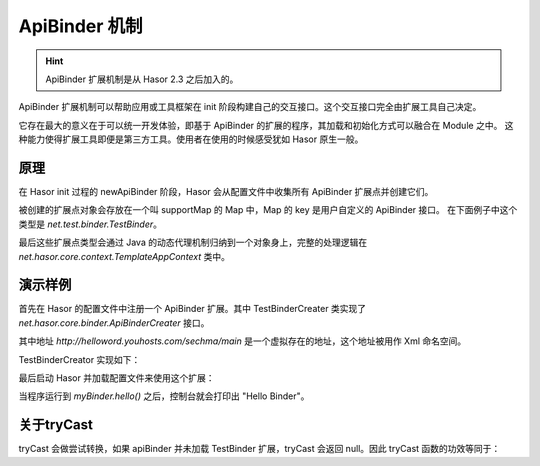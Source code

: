 --------------------
ApiBinder 机制
--------------------
.. HINT::
    ApiBinder 扩展机制是从 Hasor 2.3 之后加入的。

ApiBinder 扩展机制可以帮助应用或工具框架在 init 阶段构建自己的交互接口。这个交互接口完全由扩展工具自己决定。

它存在最大的意义在于可以统一开发体验，即基于 ApiBinder 的扩展的程序，其加载和初始化方式可以融合在 Module 之中。
这种能力使得扩展工具即便是第三方工具。使用者在使用的时候感受犹如 Hasor 原生一般。

原理
------------------------------------
在 Hasor init 过程的 newApiBinder 阶段，Hasor 会从配置文件中收集所有 ApiBinder 扩展点并创建它们。

.. image:: ../../_static/CC2_E1VA_864B_GCI5.png

被创建的扩展点对象会存放在一个叫 supportMap 的 Map 中，Map 的 key 是用户自定义的 ApiBinder 接口。
在下面例子中这个类型是 `net.test.binder.TestBinder`。

最后这些扩展点类型会通过 Java 的动态代理机制归纳到一个对象身上，完整的处理逻辑在 `net.hasor.core.context.TemplateAppContext` 类中。

演示样例
------------------------------------
首先在 Hasor 的配置文件中注册一个 ApiBinder 扩展。其中 TestBinderCreater 类实现了 `net.hasor.core.binder.ApiBinderCreater` 接口。

.. code-block:: xml
    :linenos:

    <?xml version="1.0" encoding="UTF-8"?>
    <config xmlns="http://helloword.youhosts.com/sechma/main">
        <hasor.apiBinderSet>
            <!-- 注册扩展 -->
            <binder type="net.test.binder.TestBinder">net.test.binder.TestBinderCreater</binder>
        </hasor.apiBinderSet>
    </config>

其中地址 `http://helloword.youhosts.com/sechma/main` 是一个虚拟存在的地址，这个地址被用作 Xml 命名空间。

TestBinderCreator 实现如下：

.. code-block:: java
    :linenos:

    public interface TestBinder extends ApiBinder {
        public void hello();
    }
    public class TestBinderImpl extends ApiBinderWrap implements TestBinder {
        public TestBinderImpl(ApiBinder apiBinder) {
            super(apiBinder);
        }
        public void hello() {
            System.out.println("Hello Binder");
        }
    }
    public class TestBinderCreator implements ApiBinderCreator {
        public TestBinder createBinder(ApiBinder apiBinder) {
            return new TestBinderImpl(apiBinder);
        }
    }

最后启动 Hasor 并加载配置文件来使用这个扩展：

.. code-block:: java
    :linenos:

    Hasor.create().mainSettingWith("my-hconfig.xml").build(apiBinder -> {
        TestBinder myBinder = apiBinder.tryCast(TestBinder.class);
        myBinder.hello();
    });

当程序运行到 `myBinder.hello()` 之后，控制台就会打印出 "Hello Binder"。

关于tryCast
------------------------------------
tryCast 会做尝试转换，如果 apiBinder 并未加载 TestBinder 扩展，tryCast 会返回 null。因此 tryCast 函数的功效等同于：

.. code-block:: java
    :linenos:

    if (apiBinder instanceof TestBinder) {
        return (TestBinder)apiBinder;
    } else {
        return null;
    }
